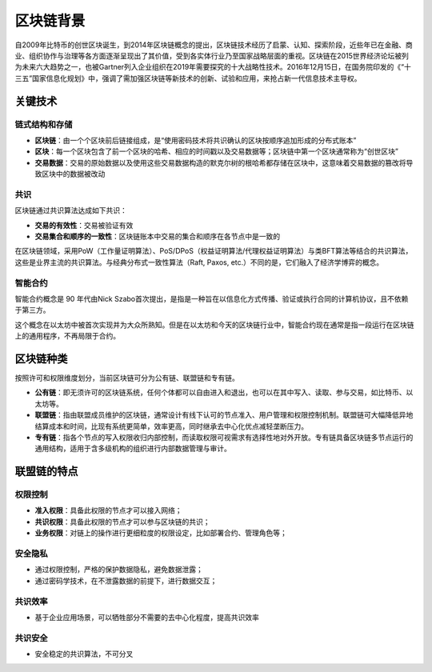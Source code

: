 =============
区块链背景
=============

自2009年比特币的创世区块诞生，到2014年区块链概念的提出，区块链技术经历了启蒙、认知、探索阶段，近些年已在金融、商业、组织协作与治理等各方面逐渐呈现出了其价值，受到各实体行业乃至国家战略层面的重视。区块链在2015世界经济论坛被列为未来六大趋势之一，也被Gartner列入企业组织在2019年需要探究的十大战略性技术。2016年12月15日，在国务院印发的《“十三五”国家信息化规划》中，强调了需加强区块链等新技术的创新、试验和应用，来抢占新一代信息技术主导权。

关键技术
==========

链式结构和存储
^^^^^^^^^^^^^^^

- **区块链**：由一个个区块前后链接组成，是“使用密码技术将共识确认的区块按顺序追加形成的分布式账本”

- **区块**：每一个区块包含了前一个区块的哈希、相应的时间戳以及交易数据等；区块链中第一个区块通常称为“创世区块”

- **交易数据**：交易的原始数据以及使用这些交易数据构造的默克尔树的根哈希都存储在区块中，这意味着交易数据的篡改将导致区块中的数据被改动

共识
^^^^^^^^^^^^

区块链通过共识算法达成如下共识：

-  **交易的有效性**：交易被验证有效

-  **交易集合和顺序的一致性**：区块链账本中交易的集合和顺序在各节点中是一致的

在区块链领域，采用PoW（工作量证明算法）、PoS/DPoS（权益证明算法/代理权益证明算法）与类BFT算法等结合的共识算法，这些是业界主流的共识算法。与经典分布式一致性算法（Raft,
Paxos, etc.）不同的是，它们融入了经济学博弈的概念。

智能合约
^^^^^^^^^^^^^^^^^^^

智能合约概念是 90 年代由Nick
Szabo首次提出，是指是一种旨在以信息化方式传播、验证或执行合同的计算机协议，且不依赖于第三方。

这个概念在以太坊中被首次实现并为大众所熟知。但是在以太坊和今天的区块链行业中，智能合约现在通常是指一段运行在区块链上的通用程序，不再局限于合约。

区块链种类
================

按照许可和权限维度划分，当前区块链可分为公有链、联盟链和专有链。

- **公有链**：即无须许可的区块链系统，任何个体都可以自由进入和退出，也可以在其中写入、读取、参与交易，如比特币、以太坊等。

- **联盟链**：指由联盟成员维护的区块链，通常设计有线下认可的节点准入、用户管理和权限控制机制。联盟链可大幅降低异地结算成本和时间，比现有系统更简单，效率更高，同时继承去中心化优点减轻垄断压力。

- **专有链**：指各个节点的写入权限收归内部控制，而读取权限可视需求有选择性地对外开放。专有链具备区块链多节点运行的通用结构，适用于含多级机构的组织进行内部数据管理与审计。

联盟链的特点
==============

权限控制
^^^^^^^^^^^^^^^^^^

-  **准入权限**：具备此权限的节点才可以接入网络；
-  **共识权限**：具备此权限的节点才可以参与区块链的共识；
-  **业务权限**：对链上的操作进行更细粒度的权限设定，比如部署合约、管理角色等；

安全隐私
^^^^^^^^^^^^^^^^^^^

-  通过权限控制，严格的保护数据隐私，避免数据泄露；
-  通过密码学技术，在不泄露数据的前提下，进行数据交互；

共识效率
^^^^^^^^^^^^^^^^^^^

-  基于企业应用场景，可以牺牲部分不需要的去中心化程度，提高共识效率

共识安全
^^^^^^^^^^^^^^^^

-  安全稳定的共识算法，不可分叉